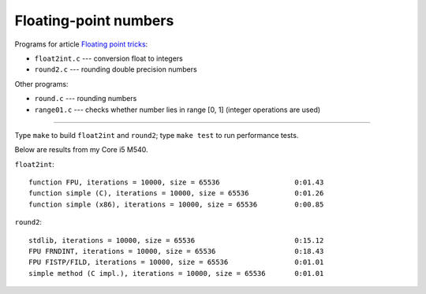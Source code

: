 ================================================================================
                    Floating-point numbers
================================================================================

Programs for article `Floating point tricks`__:

* ``float2int.c`` --- conversion float to integers
* ``round2.c`` --- rounding double precision numbers

__ http://0x80.pl/articles/fptricks.html 

Other programs:

* ``round.c`` --- rounding numbers
* ``range01.c`` --- checks whether number lies in range [0, 1] (integer
  operations are used)


--------------------------------------------------------------------------------

Type ``make`` to build ``float2int`` and ``round2``; type ``make test``
to run performance tests.

Below are results from my Core i5 M540.

``float2int``::

    function FPU, iterations = 10000, size = 65536                  0:01.43
    function simple (C), iterations = 10000, size = 65536           0:01.26
    function simple (x86), iterations = 10000, size = 65536         0:00.85
    
``round2``::

    stdlib, iterations = 10000, size = 65536                        0:15.12
    FPU FRNDINT, iterations = 10000, size = 65536                   0:18.43
    FPU FISTP/FILD, iterations = 10000, size = 65536                0:01.01
    simple method (C impl.), iterations = 10000, size = 65536       0:01.01


